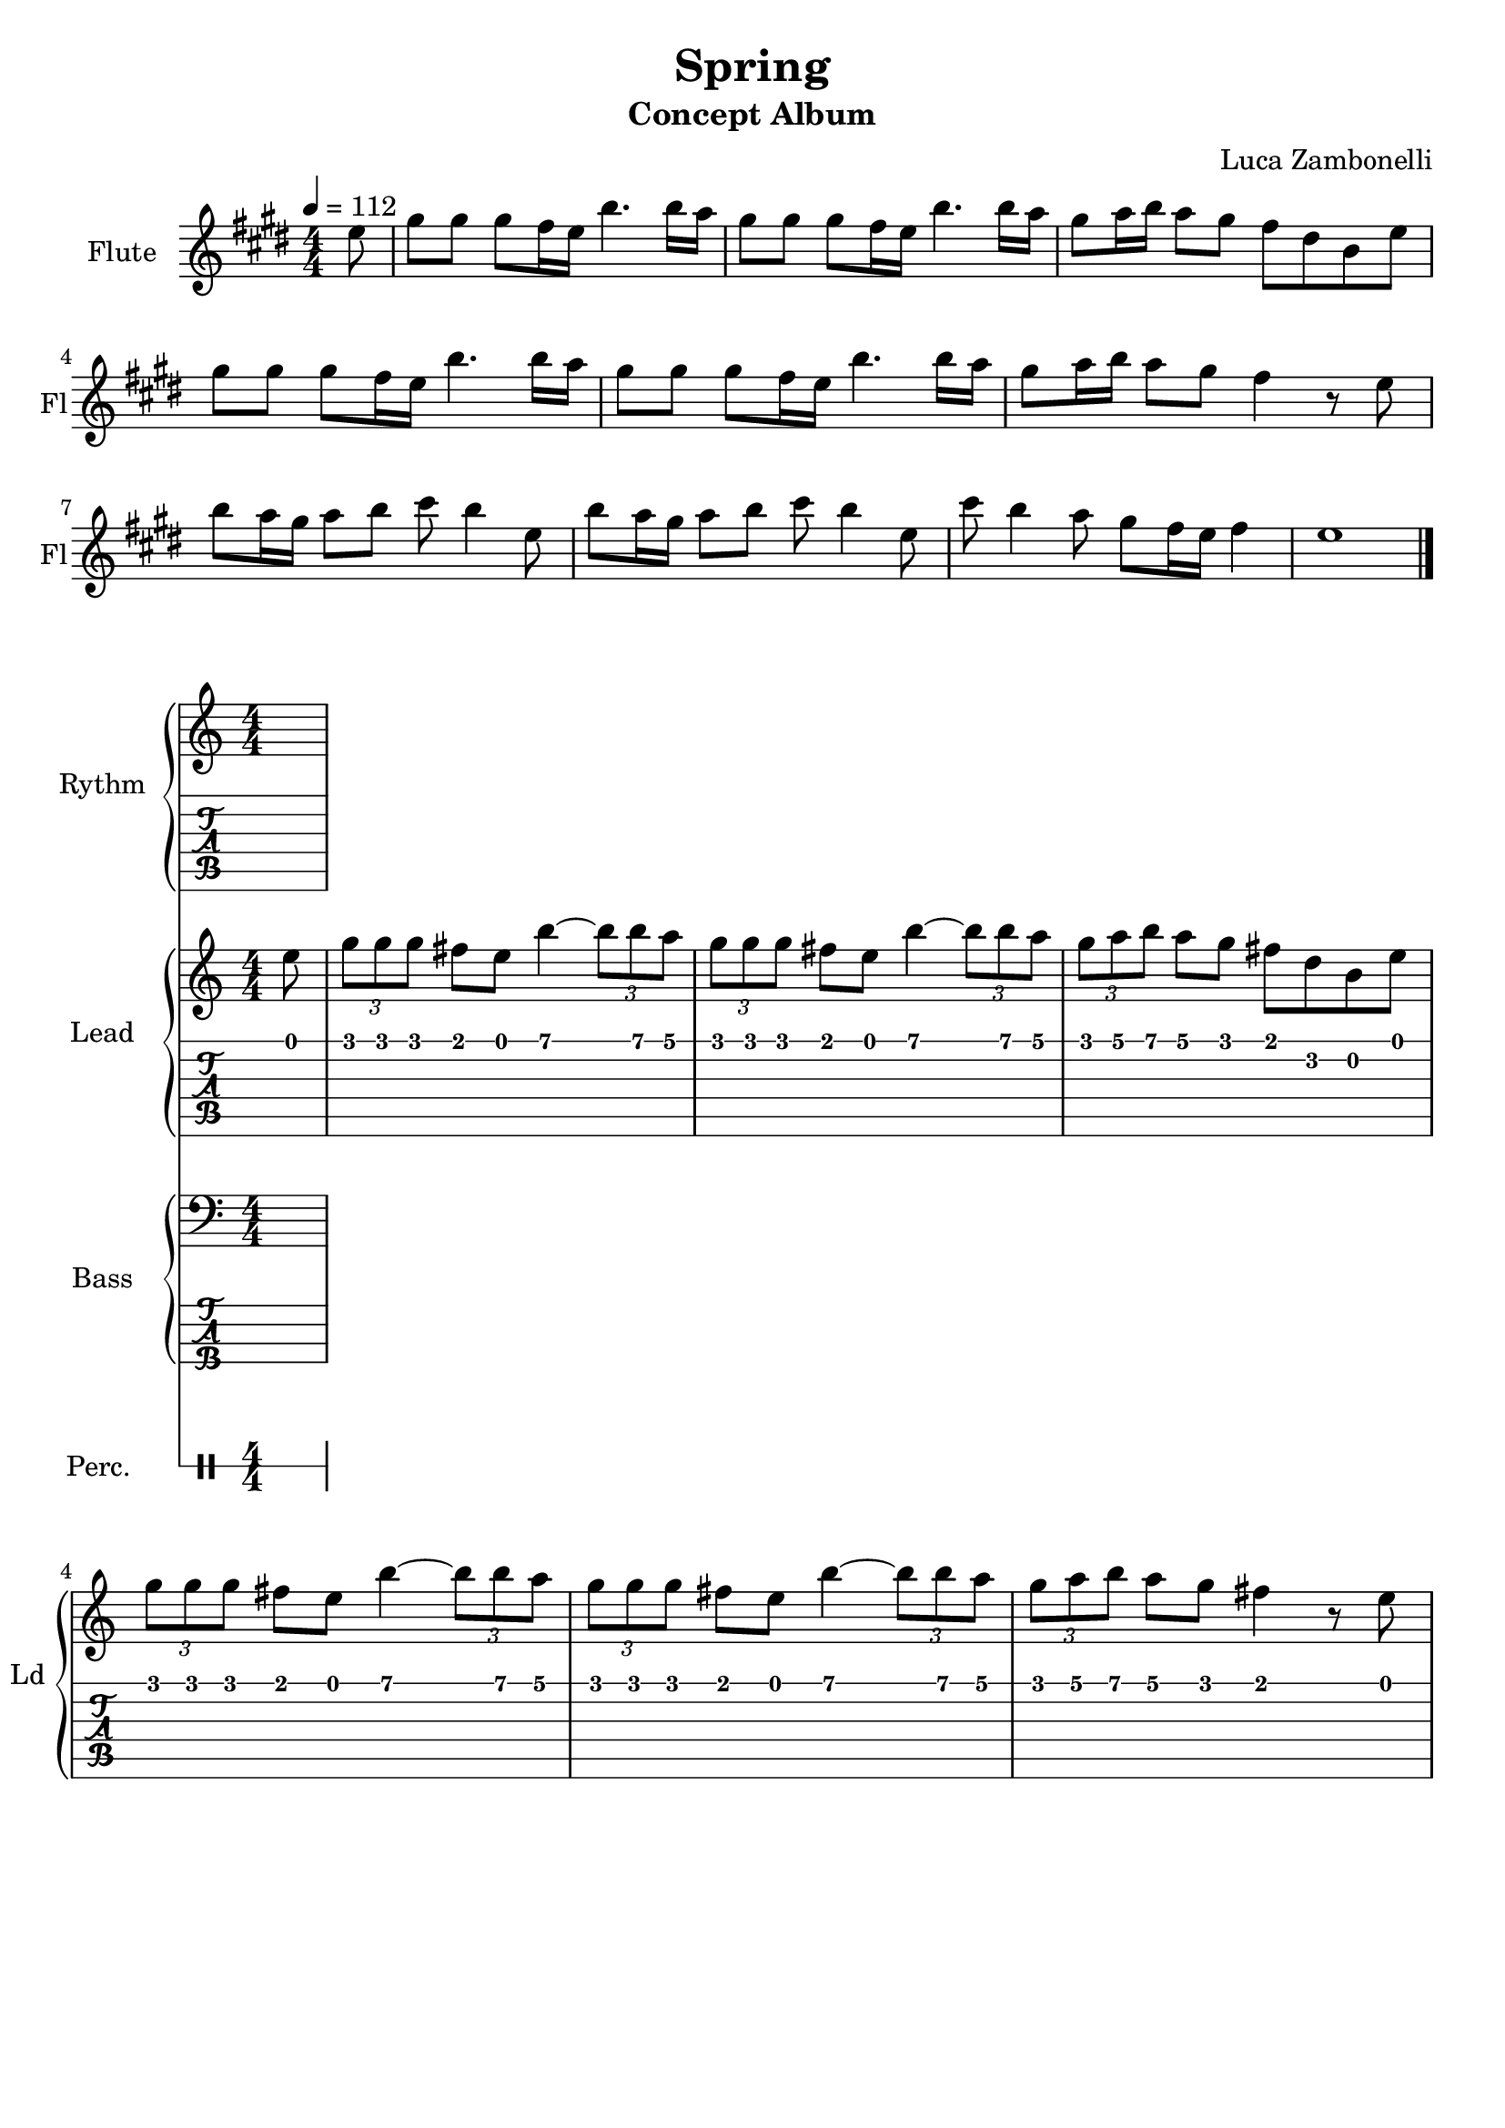 \version "2.22.1"

song = "Spring"
album = "Concept Album"
author = "Luca Zambonelli"
execute = 112

% bar definition
\defineBarLine "[" #'("|" "[" "")
\defineBarLine "]" #'("]" "" "")

% symbol definition
makePercent = #(
  define-music-function
  (note)
  (ly:music?)
  (make-music 'PercentEvent 'length (ly:music-length note))
)

% percussions definition
drumPitchNames.cal = #'cal
drumPitchNames.cah = #'cah
drumPitchNames.mcs = #'mcs
drumPitchNames.trc = #'trc
drumPitchNames.tro = #'tro
#(define cajon-style
  '(
    (cal  default  #f          -1)
    (cah  default  #f           1)   
    (mcs  cross    #f           0)
    (trc  cross    "halfopen"   2)
    (tro  cross    #f           2)
  )
)
midiDrumPitches.cal = c,
midiDrumPitches.cah = d,
midiDrumPitches.mcs = gis,
midiDrumPitches.trc = gis''
midiDrumPitches.tro = a''

% flute section
scoreFlute = {
  \partial 8 e8 |
  gis gis gis fis16 e b'4. b16 a |
  gis8 gis gis fis16 e b'4. b16 a |
  gis8 a16 b a8 gis fis dis b e | \break
  gis gis gis fis16 e b'4. b16 a |
  gis8 gis gis fis16 e b'4. b16 a |
  gis8 a16 b a8 gis fis4 r8 e | \break
  b' a16 gis a8 b cis b4 e,8 |
  b' a16 gis a8 b cis b4 e,8 |
  cis' b4 a8 gis fis16 e fis4 | e1 \bar "|."
}

midiFlute = {
  \partial 8 e8 |
  gis gis gis fis16 e b'4. b16 a |
  gis8 gis gis fis16 e b'4. b16 a |
  gis8 a16 b a8 gis fis dis b e |
  gis gis gis fis16 e b'4. b16 a |
  gis8 gis gis fis16 e b'4. b16 a |
  gis8 a16 b a8 gis fis4 r8 e |
  b' a16 gis a8 b cis b4 e,8 |
  b' a16 gis a8 b cis b4 e,8 |
  cis' b4 a8 gis fis16 e fis4 | e1 |
}


% rythm section
scoreRythm = {
  \partial 8 s8
}
chordsRythm = {
  \set chordChanges = ##t
  \chordmode {
    \partial 8 s8
  }
}
midiRythm = {
  \partial 8 s8 |
  s1 | s1 | s1 |
  s1 | s1 | s1 |
  s1 | s1 | s1 | s1 |
}


% theme section
scoreTheme = {
  \partial 8 e8 |
  \tuplet 3/2 { g g g } fis e b'4~ \tuplet 3/2 { b8 b a } |
  \tuplet 3/2 { g g g } fis e b'4~ \tuplet 3/2 { b8 b a } |
  \tuplet 3/2 { g a b } a g fis d b e | \break
  \tuplet 3/2 { g g g } fis e b'4~ \tuplet 3/2 { b8 b a } |
  \tuplet 3/2 { g g g } fis e b'4~ \tuplet 3/2 { b8 b a } |
  \tuplet 3/2 { g a b } a g fis4 r8 e | \break
}
midiTheme = {
  \partial 8 s8 |
  s1 | s1 | s1 |
  s1 | s1 | s1 |
  s1 | s1 | s1 | s1 |
  r2. \tuplet 3/2 { r4 e8 \mf } |
  \tuplet 3/2 { g8 g g } \tuplet 3/2 { fis4 e8 } b'4~ \tuplet 3/2 { b8 b a } |
  \tuplet 3/2 { g8 g g } \tuplet 3/2 { fis4 e8 } b'4~ \tuplet 3/2 { b8 b a } |
  \tuplet 3/2 { g a b } \tuplet 3/2 { a4 g8 } \tuplet 3/2 { fis4 d8 }
    \tuplet 3/2 { b4 e8 } |
  \tuplet 3/2 { g8 g g } \tuplet 3/2 { fis4 e8 } b'4~ \tuplet 3/2 { b8 b a } |
  \tuplet 3/2 { g8 g g } \tuplet 3/2 { fis4 e8 } b'4~ \tuplet 3/2 { b8 b a } |
  \tuplet 3/2 { g a b } \tuplet 3/2 { a4 g8 } fis4 \tuplet 3/2 { r4 e8 } |
}


% bass section
scoreBass = {
  \partial 8 s8
}
midiBass = {
  \partial 8 s8 |
  s1 | s1 | s1 |
  s1 | s1 | s1 |
  s1 | s1 | s1 | s1 |
}


% drums section
scoreDrums = {
  <<
    \new DrumVoice  = Cajon {
      \voiceOne
      \drummode {
        \partial 8 s8
      }
    }
    \new DrumVoice  = Maracas {
      \voiceTwo
      \drummode {
        \partial 8 s8
      }
    }
    \new DrumVoice  = Triangle {
      \voiceThree
      \drummode {
        \partial 8 s8
      }
    }
  >>
}
midiDrums = {
  <<
    \new DrumVoice  = Cajon {
      % cal\ff cah\pp
      \voiceOne
      \drummode {
      \partial 8 s8 |
      s1 | s1 | s1 |
      s1 | s1 | s1 |
      s1 | s1 | s1 | s1 |
      }
    }
    \new DrumVoice  = Maracas {
      % mcs\mf
      \voiceTwo
      \drummode {
      \partial 8 s8 |
      s1 | s1 | s1 |
      s1 | s1 | s1 |
      s1 | s1 | s1 | s1 |
      }
    }
    \new DrumVoice  = Triangle {
      % trc\ff tro\ff
      \voiceThree
      \drummode {
      \partial 8 s8 |
      s1 | s1 | s1 |
      s1 | s1 | s1 |
      s1 | s1 | s1 | s1 |
      }
    }
  >>
}


% writing down
\book {
  \header{
    title = #song
    subtitle = #album
    composer = #author
    tagline = ##f
  }

  \bookpart {
    % intro
    \score {
      \new Staff {
        \set Staff.instrumentName = #"Flute"
        \set Staff.shortInstrumentName = #"Fl"
        \relative c'' {
          \clef treble
          \key e \major
          \numericTimeSignature
          \time 4/4
          \tempo 4 = #execute
          \scoreFlute
        }
      }
    }
    % body
    \score {
      <<
        \new GrandStaff <<
          \set GrandStaff.instrumentName = #"Rythm "
          \set GrandStaff.shortInstrumentName = #"Rt "
          \new Staff {
            <<
              \relative c' {
                \override StringNumber.stencil = ##f
                \clef treble
                \key c \major
                \numericTimeSignature
                \scoreRythm
              }
              \new ChordNames {
                \chordsRythm
              }
            >>
          }
          \new TabStaff {
            \relative c {
              \scoreRythm
            }
          }
        >>
        \new GrandStaff <<
          \set GrandStaff.instrumentName = #"Lead "
          \set GrandStaff.shortInstrumentName = #"Ld "
          \new Staff {
            \relative c'' {
                \override StringNumber.stencil = ##f
                \clef treble
                \key c \major
                \numericTimeSignature
                \scoreTheme
              }
            }
          \new TabStaff {
            \relative c' {
              \scoreTheme
            }
          }
        >>
        \new GrandStaff <<
          \set GrandStaff.instrumentName = #"Bass "
          \set GrandStaff.shortInstrumentName = #"Bs "
          \new Staff {
            \relative c {
              \override StringNumber.stencil = ##f
              \clef bass
              \key c \major
              \numericTimeSignature
              \time 4/4
              \scoreBass
            }
          }
          \new TabStaff {
            \set Staff.stringTunings = #bass-tuning
            \relative c, {
              \scoreBass
            }
          }
        >>
        \new DrumStaff \with {
          instrumentName = #"Perc. "
          shortInstrumentName = #"Pc "
          \override StaffSymbol.line-count = #1
          \override StaffSymbol.staff-space = #2
          \override Stem.length = #4
          \override VerticalAxisGroup.minimum-Y-extent = #'(3.0 . 4.0)
          drumStyleTable = #(alist->hash-table cajon-style)
        } {
          \numericTimeSignature
          \scoreDrums
        }
      >>
      \layout { }
    }
  }

  % midi
  \score {
    <<
      \new Staff {
        \set Staff.midiInstrument = "flute"
        \set Staff.midiMinimumVolume = #0.8
        \set Staff.midiMaximumVolume = #0.8
        \relative c'' {
          \time 4/4
          \tempo 4 = #execute
          \midiFlute
        }
      }
      \new Staff {
        \set Staff.midiInstrument = "electric guitar (clean)"
        \set Staff.midiMinimumVolume = #0.4
        \set Staff.midiMaximumVolume = #0.4
        \relative c' {
          \midiTheme
        }
      }
      \new Staff {
        \set Staff.midiInstrument = "overdriven guitar"
        \set Staff.midiMinimumVolume = #0.4
        \set Staff.midiMaximumVolume = #0.4
        \relative c' {
          \midiTheme
        }
      }
      \new Staff {
        \set Staff.midiInstrument = "electric bass (finger)"
        \set Staff.midiMinimumVolume = #0.8
        \set Staff.midiMaximumVolume = #0.8
        \relative c, {
          \midiBass
        }
      }
      \new DrumStaff {
        \set Staff.midiMinimumVolume = #0.2
        \set Staff.midiMaximumVolume = #1.0
        \set Staff.drumPitchTable = #(alist->hash-table midiDrumPitches)
        \midiDrums
      }
    >>
    \midi { }
  }
}

